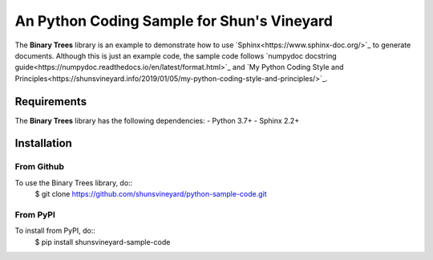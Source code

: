 ###########################################
An Python Coding Sample for Shun's Vineyard
###########################################

The **Binary Trees** library is an example to demonstrate how to use `Sphinx<https://www.sphinx-doc.org/>`_ to generate documents. Although this is just an example code, the sample code follows  `numpydoc docstring guide<https://numpydoc.readthedocs.io/en/latest/format.html>`_ and `My Python Coding Style and Principles<https://shunsvineyard.info/2019/01/05/my-python-coding-style-and-principles/>`_.

Requirements
============
The **Binary Trees** library has the following dependencies:
- Python 3.7+
- Sphinx 2.2+ 

Installation
============

From Github
-----------
To use the Binary Trees library, do::
    $ git clone https://github.com/shunsvineyard/python-sample-code.git

From PyPI
---------
To install from PyPI, do::
    $ pip install shunsvineyard-sample-code
